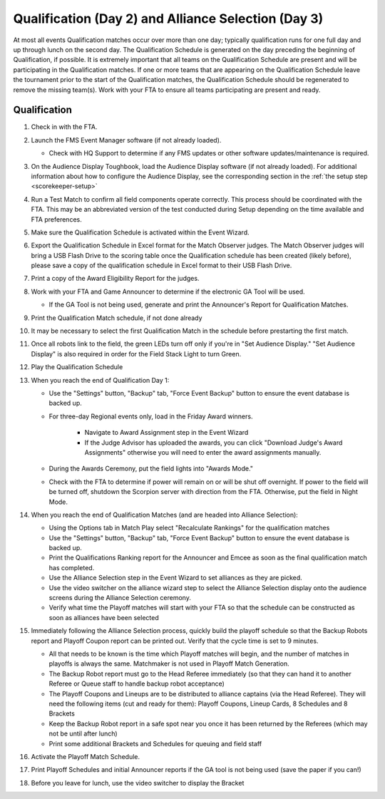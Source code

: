 .. _scorekeeper-quals:

Qualification (Day 2) and Alliance Selection (Day 3)
=====================================================

At most all events Qualification matches occur over more than one day; typically qualification runs for one full day and up through lunch on the second day.
The Qualification Schedule is generated on the day preceding the beginning of Qualification, if possible. It is extremely important that all teams on the
Qualification Schedule are present and will be participating in the Qualification matches. If one or more teams that are appearing on the Qualification Schedule leave
the tournament prior to the start of the Qualification matches, the Qualification Schedule should be regenerated to remove the missing team(s).
Work with your FTA to ensure all teams participating are present and ready.

Qualification
-------------

#. Check in with the FTA.
#. Launch the FMS Event Manager software (if not already loaded).

   * Check with HQ Support to determine if any FMS updates or other software updates/maintenance is required.

#. On the Audience Display Toughbook, load the Audience Display software (if not already loaded). For additional information about how to configure the Audience Display, see the corresponding section in the :ref:`the setup step <scorekeeper-setup>`
#. Run a Test Match to confirm all field components operate correctly. This process should be coordinated with the FTA. This may be an abbreviated version of the test conducted during Setup depending on the time available and FTA preferences.
#. Make sure the Qualification Schedule is activated within the Event Wizard.
#. Export the Qualification Schedule in Excel format for the Match Observer judges. The Match Observer judges will bring a USB Flash Drive to the scoring table once the Qualification schedule has been created (likely before), please save a copy of the qualification schedule in Excel format to their USB Flash Drive.
#. Print a copy of the Award Eligibility Report for the judges.
#. Work with your FTA and Game Announcer to determine if the electronic GA Tool will be used.

   * If the GA Tool is not being used, generate and print the Announcer's Report for Qualification Matches.

#. Print the Qualification Match schedule, if not done already
#. It may be necessary to select the first Qualification Match in the schedule before prestarting the first match.
#. Once all robots link to the field, the green LEDs turn off only if you're in "Set Audience Display." "Set Audience Display" is also required in order for the Field Stack Light to turn Green.
#. Play the Qualification Schedule

#. When you reach the end of Qualification Day 1:

   * Use the "Settings" button, "Backup" tab, "Force Event Backup" button to ensure the event database is backed up.
   * For three-day Regional events only, load in the Friday Award winners.

      * Navigate to Award Assignment step in the Event Wizard
      * If the Judge Advisor has uploaded the awards, you can click "Download Judge's Award Assignments" otherwise you will need to enter the award assignments manually.

   * During the Awards Ceremony, put the field lights into "Awards Mode."
   * Check with the FTA to determine if power will remain on or will be shut off overnight. If power to the field will be turned off, shutdown the Scorpion server with direction from the FTA. Otherwise, put the field in Night Mode.

#. When you reach the end of Qualification Matches (and are headed into Alliance Selection):

   * Using the Options tab in Match Play select "Recalculate Rankings" for the qualification matches
   * Use the "Settings" button, "Backup" tab, "Force Event Backup" button to ensure the event database is backed up.
   * Print the Qualifications Ranking report for the Announcer and Emcee as soon as the final qualification match has completed.
   * Use the Alliance Selection step in the Event Wizard to set alliances as they are picked. 
   * Use the video switcher on the alliance wizard step to select the Alliance Selection display onto the audience screens during the Alliance Selection ceremony.
   * Verify what time the Playoff matches will start with your FTA so that the schedule can be constructed as soon as alliances have been selected

#. Immediately following the Alliance Selection process, quickly build the playoff schedule so that the Backup Robots report and Playoff Coupon report can be printed out. Verify that the cycle time is set to 9 minutes.

   * All that needs to be known is the time which Playoff matches will begin, and the number of matches in playoffs is always the same. Matchmaker is not used in Playoff Match Generation.
   * The Backup Robot report must go to the Head Referee immediately (so that they can hand it to another Referee or Queue staff to handle backup robot acceptance)
   * The Playoff Coupons and Lineups are to be distributed to alliance captains (via the Head Referee). They will need the following items (cut and ready for them): Playoff Coupons, Lineup Cards, 8 Schedules and 8 Brackets
   * Keep the Backup Robot report in a safe spot near you once it has been returned by the Referees (which may not be until after lunch)
   * Print some additional Brackets and Schedules for queuing and field staff

#. Activate the Playoff Match Schedule.
#. Print Playoff Schedules and initial Announcer reports if the GA tool is not being used (save the paper if you can!)
#. Before you leave for lunch, use the video switcher to display the Bracket
